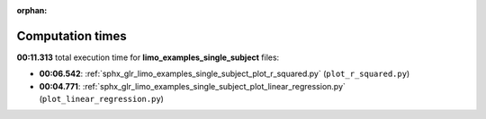 
:orphan:

.. _sphx_glr_limo_examples_single_subject_sg_execution_times:

Computation times
=================
**00:11.313** total execution time for **limo_examples_single_subject** files:

- **00:06.542**: :ref:`sphx_glr_limo_examples_single_subject_plot_r_squared.py` (``plot_r_squared.py``)
- **00:04.771**: :ref:`sphx_glr_limo_examples_single_subject_plot_linear_regression.py` (``plot_linear_regression.py``)

